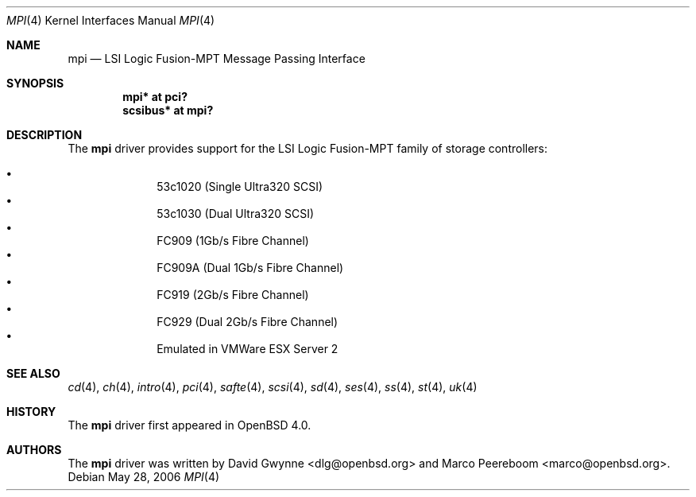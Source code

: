 .\"	$OpenBSD: mpi.4,v 1.2 2006/05/30 17:06:30 dlg Exp $
.\"
.\" Copyright (c) 2006 David Gwynne <dlg@openbsd.org>
.\"
.\" Permission to use, copy, modify, and distribute this software for any
.\" purpose with or without fee is hereby granted, provided that the above
.\" copyright notice and this permission notice appear in all copies.
.\"
.\" THE SOFTWARE IS PROVIDED "AS IS" AND THE AUTHOR DISCLAIMS ALL WARRANTIES
.\" WITH REGARD TO THIS SOFTWARE INCLUDING ALL IMPLIED WARRANTIES OF
.\" MERCHANTABILITY AND FITNESS. IN NO EVENT SHALL THE AUTHOR BE LIABLE FOR
.\" ANY SPECIAL, DIRECT, INDIRECT, OR CONSEQUENTIAL DAMAGES OR ANY DAMAGES
.\" WHATSOEVER RESULTING FROM LOSS OF USE, DATA OR PROFITS, WHETHER IN AN
.\" TORTIOUS ACTION, ARISING OUT OF
.\" PERFORMANCE OF THIS SOFTWARE.
.\"
.Dd May 28, 2006
.Dt MPI 4
.Os
.Sh NAME
.Nm mpi
.Nd LSI Logic Fusion-MPT Message Passing Interface
.Sh SYNOPSIS
.Cd "mpi* at pci?"
.Cd "scsibus* at mpi?"
.Sh DESCRIPTION
The
.Nm
driver provides support
for the LSI Logic Fusion-MPT family of storage controllers:
.Pp
.Bl -bullet -compact -offset indent
.It
53c1020
.Pq Single Ultra320 Tn SCSI
.It
53c1030
.Pq Dual Ultra320 Tn SCSI
.It
FC909
.Pq 1Gb/s Tn Fibre Channel
.It
FC909A
.Pq Dual 1Gb/s Tn Fibre Channel
.It
FC919
.Pq 2Gb/s Tn Fibre Channel
.It
FC929
.Pq Dual 2Gb/s Tn Fibre Channel
.It
Emulated in VMWare ESX Server 2
.El
.Sh SEE ALSO
.Xr cd 4 ,
.Xr ch 4 ,
.Xr intro 4 ,
.Xr pci 4 ,
.Xr safte 4 ,
.Xr scsi 4 ,
.Xr sd 4 ,
.Xr ses 4 ,
.Xr ss 4 ,
.Xr st 4 ,
.Xr uk 4
.Sh HISTORY
The
.Nm
driver first appeared in
.Ox 4.0 .
.Sh AUTHORS
.An -nosplit
The
.Nm
driver was written by
.An David Gwynne Aq dlg@openbsd.org
and
.An Marco Peereboom Aq marco@openbsd.org .
